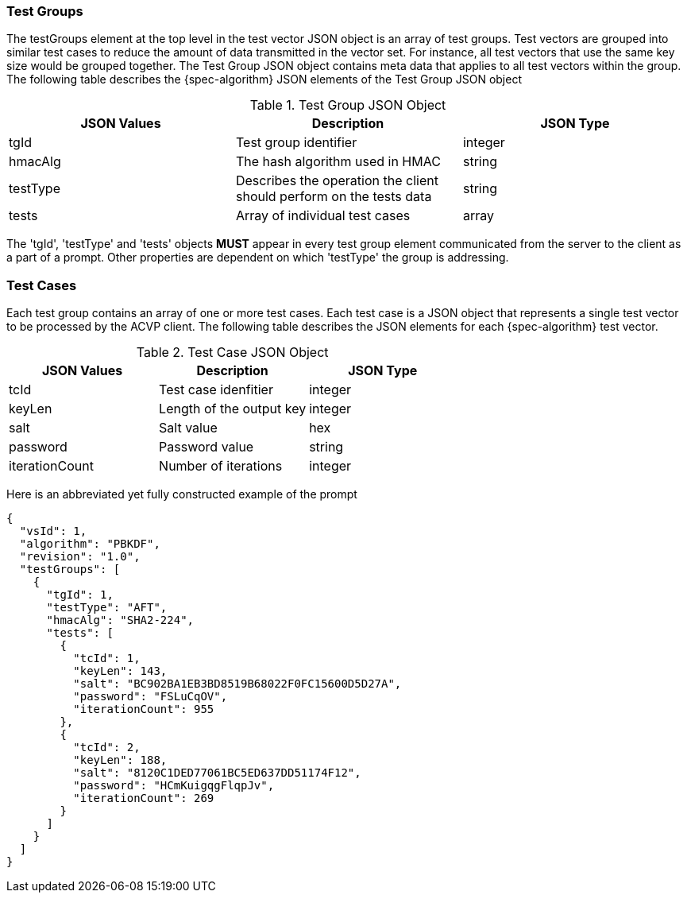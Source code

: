 [[tgjs]]
=== Test Groups

The testGroups element at the top level in the test vector JSON object is an array of test	groups. Test vectors are grouped into similar test cases to reduce the amount of data transmitted in the vector set. For instance, all test vectors that use the same key size would be grouped	together. The Test Group JSON object contains meta data that applies to all test vectors within	the group. The following table describes the {spec-algorithm} JSON elements of the Test Group JSON object

.Test Group JSON Object
|===
| JSON Values | Description | JSON Type

| tgId | Test group identifier | integer
| hmacAlg | The hash algorithm used in HMAC | string
| testType | Describes the operation the client should perform on the tests data | string
| tests | Array of individual test cases | array
|===

The 'tgId', 'testType' and 'tests' objects *MUST* appear in every test group element communicated from the server to the client as a part of a prompt. Other properties are dependent on which 'testType' the group is addressing.

=== Test Cases

Each test group contains an array of one or more test cases. Each test case is a JSON object that represents a single test vector to be processed by the ACVP client. The following table describes the JSON elements for each {spec-algorithm} test vector.

.Test Case JSON Object
|===
| JSON Values | Description | JSON Type

| tcId | Test case idenfitier | integer
| keyLen | Length of the output key | integer
| salt | Salt value | hex
| password | Password value | string
| iterationCount | Number of iterations | integer
|===

Here is an abbreviated yet fully constructed example of the prompt

[source,json]
----
{
  "vsId": 1,
  "algorithm": "PBKDF",
  "revision": "1.0",
  "testGroups": [
    {
      "tgId": 1,
      "testType": "AFT",
      "hmacAlg": "SHA2-224",
      "tests": [
        {
          "tcId": 1,
          "keyLen": 143,
          "salt": "BC902BA1EB3BD8519B68022F0FC15600D5D27A",
          "password": "FSLuCqOV",
          "iterationCount": 955
        },
        {
          "tcId": 2,
          "keyLen": 188,
          "salt": "8120C1DED77061BC5ED637DD51174F12",
          "password": "HCmKuigqgFlqpJv",
          "iterationCount": 269
        }
      ]
    }
  ]
}
----
